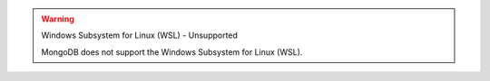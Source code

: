 .. warning:: Windows Subsystem for Linux (WSL) - Unsupported


   MongoDB does not support the Windows Subsystem for Linux (WSL).